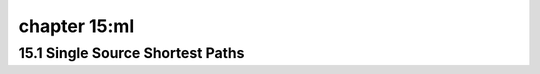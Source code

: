 chapter 15:ml
===========================================



15.1 Single Source Shortest Paths
-------------------------------------



